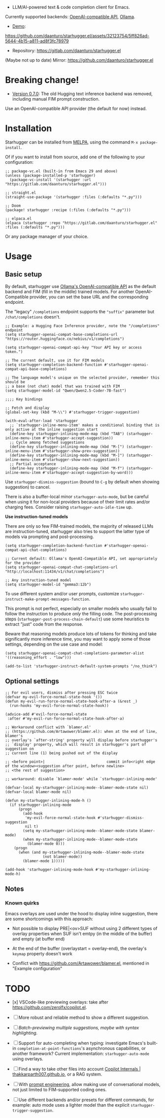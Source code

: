 [[https://melpa.org/#/starhugger][file:https://melpa.org/packages/starhugger-badge.svg]] [[https://stable.melpa.org/#/starhugger][file:https://stable.melpa.org/packages/starhugger-badge.svg]]


- LLM/AI-powered text & code completion client for Emacs.

Currently supported backends: [[https://platform.openai.com/docs/api-reference/completions][OpenAI-compatible API]], [[https://github.com/ollama/ollama][Ollama]].

- [[https://github.com/daanturo/starhugger.el/assets/32123754/5ff826ad-5644-4b15-a811-ad8f3fc78979][Demo]]:
https://github.com/daanturo/starhugger.el/assets/32123754/5ff826ad-5644-4b15-a811-ad8f3fc78979

- Repository: [[https://gitlab.com/daanturo/starhugger.el]]

(Maybe not up to date) Mirror: [[https://github.com/daanturo/starhugger.el]]

* Breaking change!

- [[https://gitlab.com/daanturo/starhugger.el/-/tags/v0.7.0][Version 0.7.0]]: The old Hugging text inference backend was removed, including manual FIM prompt construction.
Use an OpenAI-compatible API provider (the default for now) instead.

* Installation

Starhugger can be installed from [[https://melpa.org/#/starhugger][MELPA]], using the command ~M-x package-install~.

Of if you want to install from source, add one of the following to your configuration:

#+begin_src elisp
;; package-vc.el (built-in from Emacs 29 and above)
(unless (package-installed-p 'starhugger)
  (package-vc-install '(starhugger :url "https://gitlab.com/daanturo/starhugger.el")))

;; straight.el
(straight-use-package '(starhugger :files (:defaults "*.py")))

;; Doom
(package! starhugger :recipe (:files (:defaults "*.py")))

;; elpaca.el
(elpaca (starhugger :repo "https://gitlab.com/daanturo/starhugger.el" :files (:defaults "*.py")))
#+end_src

Or any package manager of your choice.

* Usage

** Basic setup

By default, starhugger use [[https://github.com/ollama/ollama/blob/main/docs/openai.md][Ollama's OpenAI-compatible API]] as the default backend and FIM (fill in the middle) trained models.  For another OpenAI-Compatible provider, you can set the base URL and the corresponding endpoint.

The "legacy" ~/completions~ endpoint supports the ~"suffix"~ parameter but ~/chat/completions~ doesn't.

#+begin_src elisp
;; Example: a Hugging Face Inference provider, note the "/completions" endpoint
(setq starhugger-openai-compat-base-completions-url "https://router.huggingface.co/nebius/v1/completions")

(setq starhugger-openai-compat-api-key "Your API key or access token.")

;; The current default, use it for FIM models
(setq starhugger-completion-backend-function #'starhugger-openai-compat-api-base-completions)

;; The language model's unique on the selected provider, remember this should be
;; a base (not chat) model that was trained with FIM
(setq starhugger-model-id "Qwen/Qwen2.5-Coder-7B-fast")

;;;; Key bindings

;; Fetch and display
(global-set-key (kbd "M-\\") #'starhugger-trigger-suggestion)

(with-eval-after-load 'starhugger
  ;; `starhugger-inline-menu-item' makes a conditional binding that is only active at the inline suggestion start
  (define-key starhugger-inlining-mode-map (kbd "TAB") (starhugger-inline-menu-item #'starhugger-accept-suggestion))
  ;; Cycle among fetched suggestions
  (define-key starhugger-inlining-mode-map (kbd "M-[") (starhugger-inline-menu-item #'starhugger-show-prev-suggestion))
  (define-key starhugger-inlining-mode-map (kbd "M-]") (starhugger-inline-menu-item #'starhugger-show-next-suggestion))
  ;; Partial acceptance
  (define-key starhugger-inlining-mode-map (kbd "M-f") (starhugger-inline-menu-item #'starhugger-accept-suggestion-by-word)))
#+end_src

Use ~starhugger-dismiss-suggestion~ (bound to =C-g= by default when showing suggestion) to cancel.

There is also a buffer-local minor ~starhugger-auto-mode~, but be careful when using it for non-local providers because of their limit rates and/or charging fees.  Consider raising ~starhugger-auto-idle-time~ up.


*Use instruction-tuned models*

There are only so few FIM-trained models, the majority of released LLMs are instruction-tuned, starhugger also tries to support the latter type of models via prompting and post-processing.  

#+begin_src elisp
(setq starhugger-completion-backend-function #'starhugger-openai-compat-api-chat-completions)

;; Current default: Ollama's OpenAI-Compatible API, set appropriately for the provider
(setq starhugger-openai-compat-chat-completions-url "http://localhost:11434/v1/chat/completions")

;; Any instruction-tuned model
(setq starhugger-model-id "gemma3:12b")
#+end_src

To use different system and/or user prompts, customize ~starhugger-instruct-make-prompt-messages-function~.

This prompt is not perfect, especially on smaller models who usually fail to follow the instruction to produce /only/ the filling code.  The post-processing steps (~starhugger-post-process-chain-default~) use some heuristics to extract "just" code from the response.

Beware that reasoning models produce lots of tokens for thinking and take significantly more inference time, you may want to apply some of those settings, depending on the use case and model:

#+begin_src elisp
(setq starhugger-openai-compat-chat-completions-parameter-alist '((reasoning_effort . "low")))

(add-to-list 'starhugger-instruct-default-system-prompts "/no_think")
#+end_src

** Optional settings

#+begin_src elisp
;; For evil users, dismiss after pressing ESC twice
(defvar my-evil-force-normal-state-hook '())
(defun my-evil-run-force-normal-state-hook-after-a (&rest _)
  (run-hooks 'my-evil-force-normal-state-hook))

(advice-add #'evil-force-normal-state
 :after #'my-evil-run-force-normal-state-hook-after-a)

;; Workaround conflict with `blamer.el'
;; (https://github.com/Artawower/blamer.el): when at the end of line, blamer's
;; overlay's `after-string' property will display before starhugger's
;; `display' property, which will result in starhugger's part of suggestion on
;; current line (1) being pushed out of the display

;; <before point>|                            commit info<right edge of the window><suggestion after point, before newline>
;; <the rest of suggestion>

;; workaround: disable `blamer-mode' while `starhugger-inlining-mode'

(defvar-local my-starhugger-inlining-mode--blamer-mode-state nil)
(defvar-local blamer-mode nil)

(defun my-starhugger-inlining-mode-h ()
  (if starhugger-inlining-mode
      (progn
        (add-hook
         'my-evil-force-normal-state-hook #'starhugger-dismiss-suggestion
         nil t)
        (setq my-starhugger-inlining-mode--blamer-mode-state blamer-mode)
        (when my-starhugger-inlining-mode--blamer-mode-state
          (blamer-mode 0)))
    (progn
      (when (and my-starhugger-inlining-mode--blamer-mode-state
                 (not blamer-mode))
        (blamer-mode 1)))))

(add-hook 'starhugger-inlining-mode-hook #'my-starhugger-inlining-mode-h)
#+end_src


** Notes

*** Known quirks

Emacs overlays are used under the hood to display inline suggestion, there are some shortcomings with this approach:

- Not possible to display PRE|<ov>SUF without using 2 different types of overlay properties when SUF isn't emtpy (in the middle of the buffer) and empty (at buffer end)

- At the end of the buffer (overlaystart = overlay-end), the overlay's ~keymap~ property doesn't work

- Conflict with [[https://github.com/Artawower/blamer.el]], mentioned in "Example configuration"

* TODO

- [x] VSCode-like previewing overlays: take after [[https://github.com/zerolfx/copilot.el]].

- [ ] More robust and reliable method to show a different suggestion.

- [-] /Batch-previewing multiple suggestions, maybe with syntax highlighting/.

- [-] Support for auto-completing when typing: investigate Emacs's built-in ~completion-at-point-functions~'s asynchronous capabilities, or another framework?
  Current implementation: ~starhugger-auto-mode~ using overlays.

- [ ] Find a way to take other files into account [[https://thakkarparth007.github.io/copilot-explorer/posts/copilot-internals.html][Copilot Internals | thakkarparth007.github.io]], or a RAG system.

- [-] With [[https://github.com/milanglacier/minuet-ai.el][prompt engineering]], allow making use of conversational models, not just limited to FIM-supported coding ones.

- [ ] Use different backends and/or presets for different commands, for example: auto mode uses a lighter model than the explicit ~starhugger-trigger-suggestion~.
